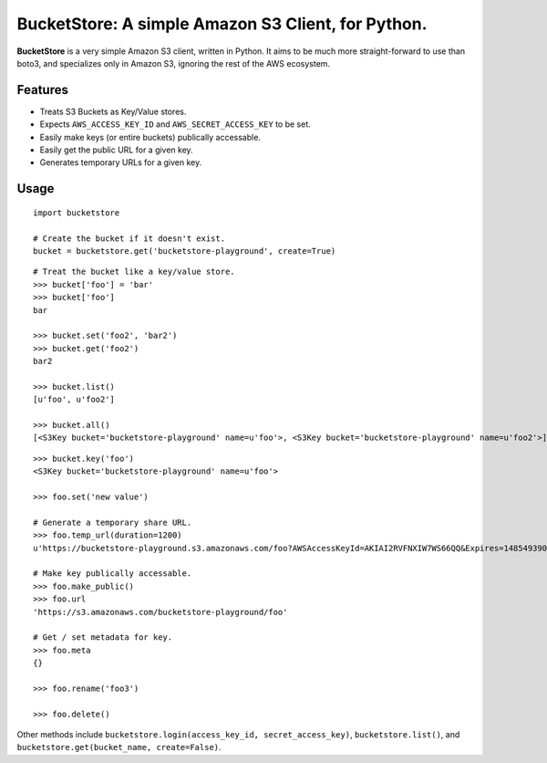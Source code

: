 BucketStore: A simple Amazon S3 Client, for Python.
===================================================

**BucketStore** is a very simple Amazon S3 client, written in Python. It
aims to be much more straight-forward to use than boto3, and specializes
only in Amazon S3, ignoring the rest of the AWS ecosystem.


Features
--------

- Treats S3 Buckets as Key/Value stores.
- Expects ``AWS_ACCESS_KEY_ID`` and ``AWS_SECRET_ACCESS_KEY`` to be set.
- Easily make keys (or entire buckets) publically accessable.
- Easily get the public URL for a given key.
- Generates temporary URLs for a given key.

Usage
-----

::

    import bucketstore

    # Create the bucket if it doesn't exist.
    bucket = bucketstore.get('bucketstore-playground', create=True)


::

    # Treat the bucket like a key/value store.
    >>> bucket['foo'] = 'bar'
    >>> bucket['foo']
    bar

    >>> bucket.set('foo2', 'bar2')
    >>> bucket.get('foo2')
    bar2

    >>> bucket.list()
    [u'foo', u'foo2']

    >>> bucket.all()
    [<S3Key bucket='bucketstore-playground' name=u'foo'>, <S3Key bucket='bucketstore-playground' name=u'foo2'>]


::

    >>> bucket.key('foo')
    <S3Key bucket='bucketstore-playground' name=u'foo'>

    >>> foo.set('new value')

    # Generate a temporary share URL.
    >>> foo.temp_url(duration=1200)
    u'https://bucketstore-playground.s3.amazonaws.com/foo?AWSAccessKeyId=AKIAI2RVFNXIW7WS66QQ&Expires=1485493909&Signature=L3gD9avwQZQO1i11dIJXUiZ7Nx8%3D'

    # Make key publically accessable.
    >>> foo.make_public()
    >>> foo.url
    'https://s3.amazonaws.com/bucketstore-playground/foo'

    # Get / set metadata for key.
    >>> foo.meta
    {}

    >>> foo.rename('foo3')

    >>> foo.delete()

Other methods include ``bucketstore.login(access_key_id, secret_access_key)``, ``bucketstore.list()``, and ``bucketstore.get(bucket_name, create=False)``.
